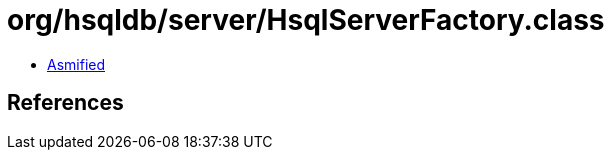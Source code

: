 = org/hsqldb/server/HsqlServerFactory.class

 - link:HsqlServerFactory-asmified.java[Asmified]

== References

